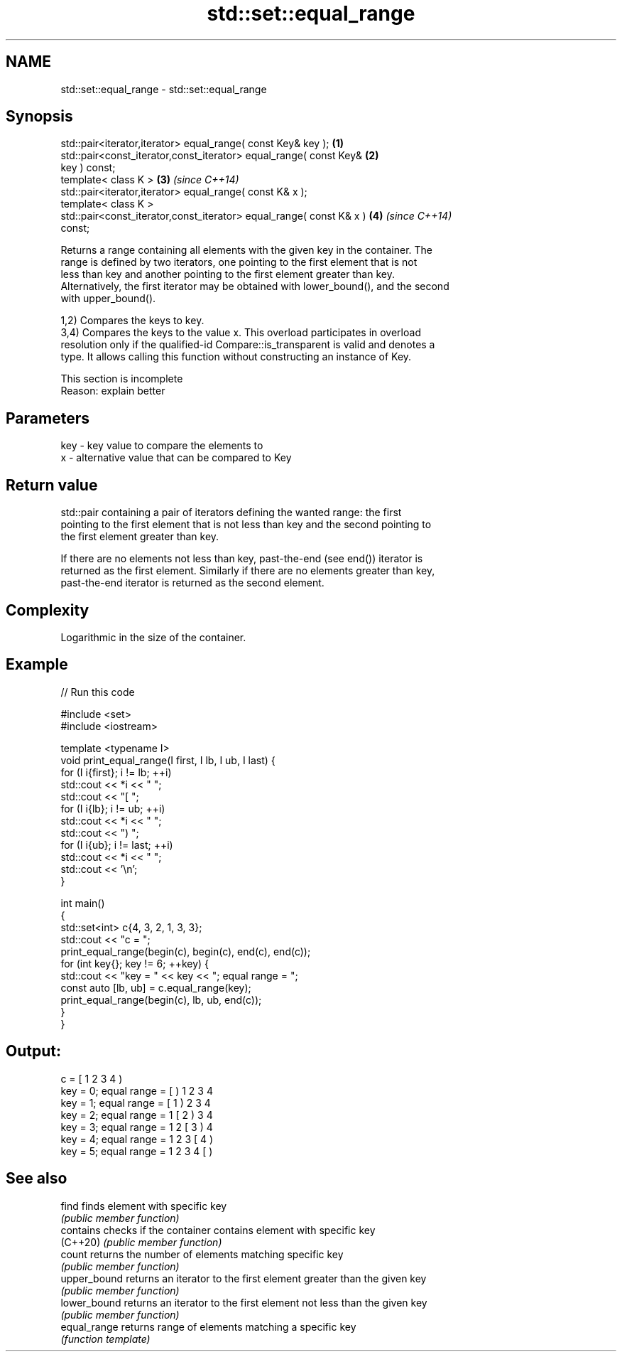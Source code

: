 .TH std::set::equal_range 3 "2022.03.29" "http://cppreference.com" "C++ Standard Libary"
.SH NAME
std::set::equal_range \- std::set::equal_range

.SH Synopsis
   std::pair<iterator,iterator> equal_range( const Key& key );        \fB(1)\fP
   std::pair<const_iterator,const_iterator> equal_range( const Key&   \fB(2)\fP
   key ) const;
   template< class K >                                                \fB(3)\fP \fI(since C++14)\fP
   std::pair<iterator,iterator> equal_range( const K& x );
   template< class K >
   std::pair<const_iterator,const_iterator> equal_range( const K& x ) \fB(4)\fP \fI(since C++14)\fP
   const;

   Returns a range containing all elements with the given key in the container. The
   range is defined by two iterators, one pointing to the first element that is not
   less than key and another pointing to the first element greater than key.
   Alternatively, the first iterator may be obtained with lower_bound(), and the second
   with upper_bound().

   1,2) Compares the keys to key.
   3,4) Compares the keys to the value x. This overload participates in overload
   resolution only if the qualified-id Compare::is_transparent is valid and denotes a
   type. It allows calling this function without constructing an instance of Key.

    This section is incomplete
    Reason: explain better

.SH Parameters

   key - key value to compare the elements to
   x   - alternative value that can be compared to Key

.SH Return value

   std::pair containing a pair of iterators defining the wanted range: the first
   pointing to the first element that is not less than key and the second pointing to
   the first element greater than key.

   If there are no elements not less than key, past-the-end (see end()) iterator is
   returned as the first element. Similarly if there are no elements greater than key,
   past-the-end iterator is returned as the second element.

.SH Complexity

   Logarithmic in the size of the container.

.SH Example


// Run this code

 #include <set>
 #include <iostream>

 template <typename I>
 void print_equal_range(I first, I lb, I ub, I last) {
     for (I i{first}; i != lb; ++i)
         std::cout << *i << " ";
     std::cout << "[ ";
     for (I i{lb}; i != ub; ++i)
         std::cout << *i << " ";
     std::cout << ") ";
     for (I i{ub}; i != last; ++i)
         std::cout << *i << " ";
     std::cout << '\\n';
 }

 int main()
 {
     std::set<int> c{4, 3, 2, 1, 3, 3};
     std::cout << "c = ";
     print_equal_range(begin(c), begin(c), end(c), end(c));
     for (int key{}; key != 6; ++key) {
         std::cout << "key = " << key << "; equal range = ";
         const auto [lb, ub] = c.equal_range(key);
         print_equal_range(begin(c), lb, ub, end(c));
     }
 }

.SH Output:

 c = [ 1 2 3 4 )
 key = 0; equal range = [ ) 1 2 3 4
 key = 1; equal range = [ 1 ) 2 3 4
 key = 2; equal range = 1 [ 2 ) 3 4
 key = 3; equal range = 1 2 [ 3 ) 4
 key = 4; equal range = 1 2 3 [ 4 )
 key = 5; equal range = 1 2 3 4 [ )

.SH See also

   find        finds element with specific key
               \fI(public member function)\fP
   contains    checks if the container contains element with specific key
   (C++20)     \fI(public member function)\fP
   count       returns the number of elements matching specific key
               \fI(public member function)\fP
   upper_bound returns an iterator to the first element greater than the given key
               \fI(public member function)\fP
   lower_bound returns an iterator to the first element not less than the given key
               \fI(public member function)\fP
   equal_range returns range of elements matching a specific key
               \fI(function template)\fP
